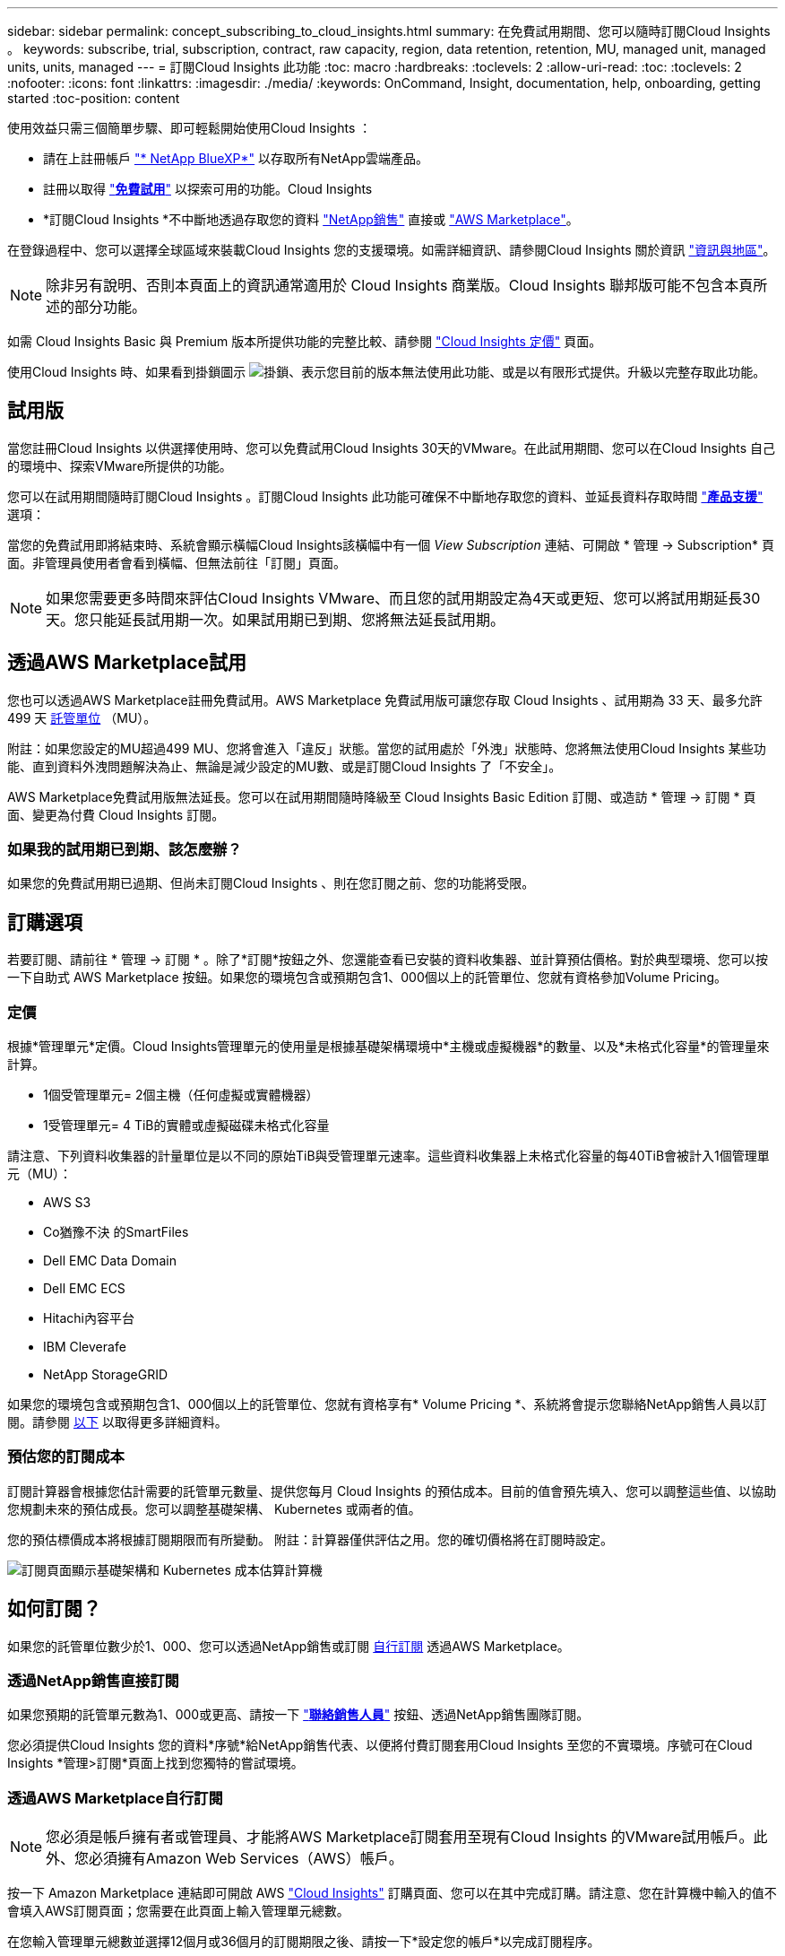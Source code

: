 ---
sidebar: sidebar 
permalink: concept_subscribing_to_cloud_insights.html 
summary: 在免費試用期間、您可以隨時訂閱Cloud Insights 。 
keywords: subscribe, trial, subscription, contract, raw capacity, region, data retention, retention, MU, managed unit, managed units, units, managed 
---
= 訂閱Cloud Insights 此功能
:toc: macro
:hardbreaks:
:toclevels: 2
:allow-uri-read: 
:toc: 
:toclevels: 2
:nofooter: 
:icons: font
:linkattrs: 
:imagesdir: ./media/
:keywords: OnCommand, Insight, documentation, help, onboarding, getting started
:toc-position: content


使用效益只需三個簡單步驟、即可輕鬆開始使用Cloud Insights ：

* 請在上註冊帳戶 link:https://https://bluexp.netapp.com//["* NetApp BlueXP*"] 以存取所有NetApp雲端產品。
* 註冊以取得 link:https://cloud.netapp.com/cloud-insights["*免費試用*"] 以探索可用的功能。Cloud Insights
* *訂閱Cloud Insights *不中斷地透過存取您的資料 link:https://www.netapp.com/us/forms/sales-inquiry/cloud-insights-sales-inquiries.aspx["NetApp銷售"] 直接或 link:https://aws.amazon.com/marketplace/pp/prodview-pbc3h2mkgaqxe["AWS Marketplace"]。


在登錄過程中、您可以選擇全球區域來裝載Cloud Insights 您的支援環境。如需詳細資訊、請參閱Cloud Insights 關於資訊 link:security_information_and_region.html["資訊與地區"]。


NOTE: 除非另有說明、否則本頁面上的資訊通常適用於 Cloud Insights 商業版。Cloud Insights 聯邦版可能不包含本頁所述的部分功能。

如需 Cloud Insights Basic 與 Premium 版本所提供功能的完整比較、請參閱 link:https://bluexp.netapp.com/cloud-insights-pricing["Cloud Insights 定價"] 頁面。

使用Cloud Insights 時、如果看到掛鎖圖示 image:padlock.png["掛鎖"]、表示您目前的版本無法使用此功能、或是以有限形式提供。升級以完整存取此功能。



== 試用版

當您註冊Cloud Insights 以供選擇使用時、您可以免費試用Cloud Insights 30天的VMware。在此試用期間、您可以在Cloud Insights 自己的環境中、探索VMware所提供的功能。

您可以在試用期間隨時訂閱Cloud Insights 。訂閱Cloud Insights 此功能可確保不中斷地存取您的資料、並延長資料存取時間 link:https://docs.netapp.com/us-en/cloudinsights/concept_requesting_support.html["*產品支援*"] 選項：

當您的免費試用即將結束時、系統會顯示橫幅Cloud Insights該橫幅中有一個 _View Subscription_ 連結、可開啟 * 管理 -> Subscription* 頁面。非管理員使用者會看到橫幅、但無法前往「訂閱」頁面。


NOTE: 如果您需要更多時間來評估Cloud Insights VMware、而且您的試用期設定為4天或更短、您可以將試用期延長30天。您只能延長試用期一次。如果試用期已到期、您將無法延長試用期。



== 透過AWS Marketplace試用

您也可以透過AWS Marketplace註冊免費試用。AWS Marketplace 免費試用版可讓您存取 Cloud Insights 、試用期為 33 天、最多允許 499 天 <<pricing,託管單位>> （MU）。

附註：如果您設定的MU超過499 MU、您將會進入「違反」狀態。當您的試用處於「外洩」狀態時、您將無法使用Cloud Insights 某些功能、直到資料外洩問題解決為止、無論是減少設定的MU數、或是訂閱Cloud Insights 了「不安全」。

AWS Marketplace免費試用版無法延長。您可以在試用期間隨時降級至 Cloud Insights Basic Edition 訂閱、或造訪 * 管理 -> 訂閱 * 頁面、變更為付費 Cloud Insights 訂閱。



=== 如果我的試用期已到期、該怎麼辦？

如果您的免費試用期已過期、但尚未訂閱Cloud Insights 、則在您訂閱之前、您的功能將受限。



== 訂購選項

若要訂閱、請前往 * 管理 -> 訂閱 * 。除了*訂閱*按鈕之外、您還能查看已安裝的資料收集器、並計算預估價格。對於典型環境、您可以按一下自助式 AWS Marketplace 按鈕。如果您的環境包含或預期包含1、000個以上的託管單位、您就有資格參加Volume Pricing。



=== 定價

根據*管理單元*定價。Cloud Insights管理單元的使用量是根據基礎架構環境中*主機或虛擬機器*的數量、以及*未格式化容量*的管理量來計算。

* 1個受管理單元= 2個主機（任何虛擬或實體機器）
* 1受管理單元= 4 TiB的實體或虛擬磁碟未格式化容量


請注意、下列資料收集器的計量單位是以不同的原始TiB與受管理單元速率。這些資料收集器上未格式化容量的每40TiB會被計入1個管理單元（MU）：

* AWS S3
* Co猶豫不決 的SmartFiles
* Dell EMC Data Domain
* Dell EMC ECS
* Hitachi內容平台
* IBM Cleverafe
* NetApp StorageGRID


如果您的環境包含或預期包含1、000個以上的託管單位、您就有資格享有* Volume Pricing *、系統將會提示您聯絡NetApp銷售人員以訂閱。請參閱 <<how-do-i-subscribe,以下>> 以取得更多詳細資料。



=== 預估您的訂閱成本

訂閱計算器會根據您估計需要的託管單元數量、提供您每月 Cloud Insights 的預估成本。目前的值會預先填入、您可以調整這些值、以協助您規劃未來的預估成長。您可以調整基礎架構、 Kubernetes 或兩者的值。

您的預估標價成本將根據訂閱期限而有所變動。
附註：計算器僅供評估之用。您的確切價格將在訂閱時設定。

image:Subscription_Cost_Calculators.png["訂閱頁面顯示基礎架構和 Kubernetes 成本估算計算機"]



== 如何訂閱？

如果您的託管單位數少於1、000、您可以透過NetApp銷售或訂閱 <<self-subscribe-via-aws-marketplace,自行訂閱>> 透過AWS Marketplace。



=== 透過NetApp銷售直接訂閱

如果您預期的託管單元數為1、000或更高、請按一下 link:https://www.netapp.com/us/forms/sales-inquiry/cloud-insights-sales-inquiries.aspx["*聯絡銷售人員*"] 按鈕、透過NetApp銷售團隊訂閱。

您必須提供Cloud Insights 您的資料*序號*給NetApp銷售代表、以便將付費訂閱套用Cloud Insights 至您的不實環境。序號可在Cloud Insights *管理>訂閱*頁面上找到您獨特的嘗試環境。



=== 透過AWS Marketplace自行訂閱


NOTE: 您必須是帳戶擁有者或管理員、才能將AWS Marketplace訂閱套用至現有Cloud Insights 的VMware試用帳戶。此外、您必須擁有Amazon Web Services（AWS）帳戶。

按一下 Amazon Marketplace 連結即可開啟 AWS link:https://aws.amazon.com/marketplace/pp/B07HM8QQGY["Cloud Insights"] 訂購頁面、您可以在其中完成訂購。請注意、您在計算機中輸入的值不會填入AWS訂閱頁面；您需要在此頁面上輸入管理單元總數。

在您輸入管理單元總數並選擇12個月或36個月的訂閱期限之後、請按一下*設定您的帳戶*以完成訂閱程序。

AWS訂購程序完成後、您將會被帶回Cloud Insights 您的作業系統環境。或者、如果環境不再處於作用中狀態（例如、您已登出）、您將會進入 NetApp BlueXP 登入頁面。當您再次登入Cloud Insights 時、您的訂閱將會啟用。


NOTE: 在AWS Marketplace頁面上按一下*設定您的帳戶*之後、您必須在一小時內完成AWS訂購程序。如果您未在一小時內完成、則必須再次按*設定帳戶*以完成程序。

如果發生問題且訂閱程序無法正確完成、您仍會在登入環境時看到「試用版」橫幅。在此情況下、您可以前往*管理>訂閱*、然後重複訂閱程序。



== 檢視您的訂閱狀態

一旦您的訂閱啟用、您就可以從*管理>訂閱*頁面檢視您的訂閱狀態和受管理單元使用量。

訂閱摘要索引標籤會顯示下列項目：

* 目前版本
* 訂閱序號
* 目前的 MU 使用量和「假設情況如何？」 成本估算工具
* 修改訂閱的連結




== 檢視您的使用管理

使用管理索引標籤會顯示受管理單元使用率的概觀、以及依收集器或 Kubernetes 叢集區分受管理單元使用量的索引標籤。


NOTE: 「未格式化的容量管理單元」數會反映環境中總原始容量的總和、並四捨五入至最近的管理單元。


NOTE: 受管理單元的總和可能與摘要區段中的資料收集器數略有不同。這是因為託管單元的數量會四捨五入到最近的託管單元。「資料收集器」清單中這些數字的總和、可能會略高於「狀態」區段中的「受管理單元總數」。摘要區段會反映您訂閱的實際託管單位數。

如果您的使用量接近或超過您訂閱的數量、您可以刪除資料收集器或停止監控 Kubernetes 叢集、以減少使用量。按一下「三點」功能表並選取「刪除」、即可刪除此清單中的項目。



=== 如果我超過訂閱使用量、會發生什麼情況？

當您的託管設備使用量超過80%、90%及100%的訂購總金額時、系統會顯示警告：

|===


| *使用量超過：* | *這種情況發生/建議採取的行動：* 


| * 80%* | 隨即顯示資訊橫幅。無需採取任何行動。 


| * 90%* | 隨即顯示警告橫幅。您可能想要增加訂閱的託管單元數。 


| * 100%* | 系統會顯示錯誤橫幅、您的功能有限、直到您執行下列其中一項操作為止：
* 移除資料收集器、讓您的受管理單元使用量等於或低於您的訂閱量
* 修改您的訂閱以增加訂閱的託管單元數 
|===


== 直接訂閱並跳過試用版

您也Cloud Insights 可以直接從訂閱 link:https://aws.amazon.com/marketplace/pp/B07HM8QQGY["AWS Marketplace"]，而無需先建立試用環境。一旦您的訂閱完成並設定環境、您就會立即訂閱。



== 新增權益ID

如果您擁有與Cloud Insights NetApp搭售的有效NetApp產品、您可以將該產品序號新增至現有Cloud Insights 的版次訂閱。例如、如果您已購買NetApp Astra Control Center、則Astra Control Center授權序號可用於識別Cloud Insights 在《》中的訂閱內容。此為_權利ID _。Cloud Insights

若要新增權利ID至Cloud Insights 您的訂閱、請在*管理>訂閱*頁面上、按一下_+權利ID _。

image:Subscription_AddEntitlementID.png["新增權利ID至您的訂閱"]

